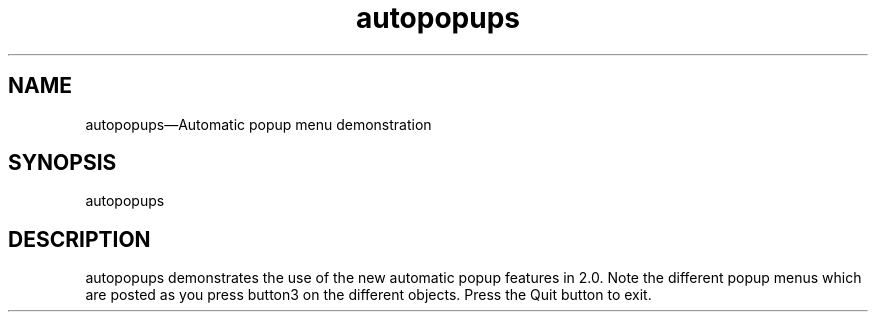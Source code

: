 .\" $XConsortium: autopopups.man /main/4 1995/07/17 10:48:39 drk $
.\" Motif
.\"
.\" Copyright (c) 1987-2012, The Open Group. All rights reserved.
.\"
.\" These libraries and programs are free software; you can
.\" redistribute them and/or modify them under the terms of the GNU
.\" Lesser General Public License as published by the Free Software
.\" Foundation; either version 2 of the License, or (at your option)
.\" any later version.
.\"
.\" These libraries and programs are distributed in the hope that
.\" they will be useful, but WITHOUT ANY WARRANTY; without even the
.\" implied warranty of MERCHANTABILITY or FITNESS FOR A PARTICULAR
.\" PURPOSE. See the GNU Lesser General Public License for more
.\" details.
.\"
.\" You should have received a copy of the GNU Lesser General Public
.\" License along with these librararies and programs; if not, write
.\" to the Free Software Foundation, Inc., 51 Franklin Street, Fifth
.\" Floor, Boston, MA 02110-1301 USA
...\" 
...\" 
...\" HISTORY

.TH autopopups 1X MOTIF "Demonstration programs"
.SH NAME
\*Lautopopups\*O\(emAutomatic popup menu demonstration
.SH SYNOPSIS
.sS
\*Lautopopups\*O
.sE
.SH DESCRIPTION
\*Lautopopups\*O
demonstrates the use of the new automatic popup features in 2.0.  Note
the different popup menus which are posted as you press button3 on the 
different objects.  Press the Quit button to exit.

